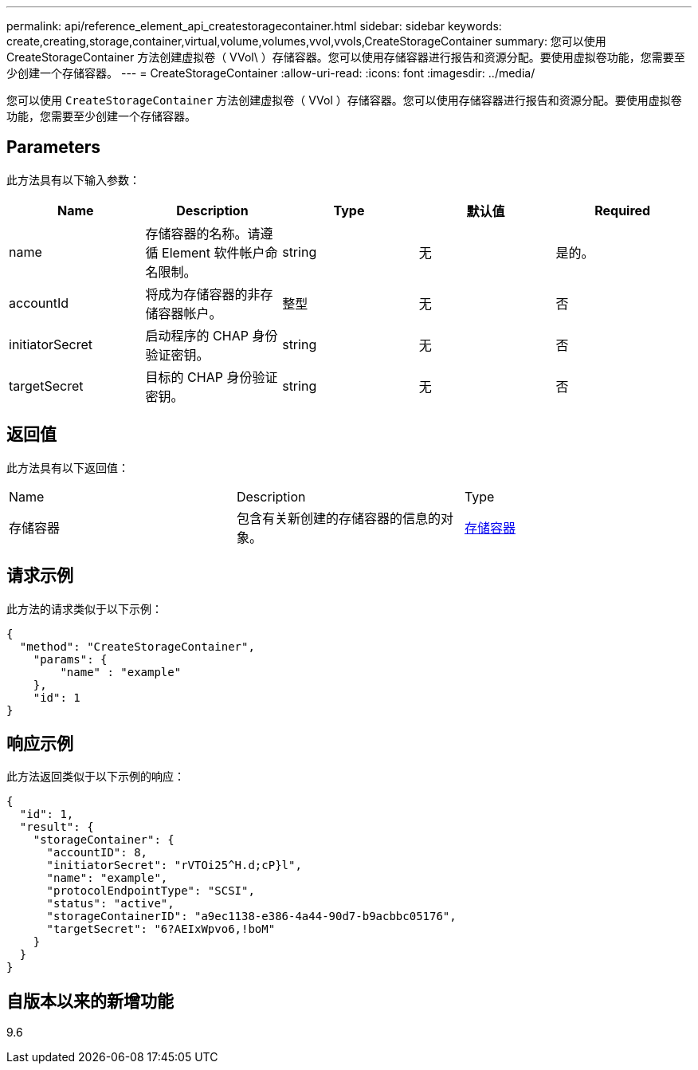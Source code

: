 ---
permalink: api/reference_element_api_createstoragecontainer.html 
sidebar: sidebar 
keywords: create,creating,storage,container,virtual,volume,volumes,vvol,vvols,CreateStorageContainer 
summary: 您可以使用 CreateStorageContainer 方法创建虚拟卷（ VVol\ ）存储容器。您可以使用存储容器进行报告和资源分配。要使用虚拟卷功能，您需要至少创建一个存储容器。 
---
= CreateStorageContainer
:allow-uri-read: 
:icons: font
:imagesdir: ../media/


[role="lead"]
您可以使用 `CreateStorageContainer` 方法创建虚拟卷（ VVol ）存储容器。您可以使用存储容器进行报告和资源分配。要使用虚拟卷功能，您需要至少创建一个存储容器。



== Parameters

此方法具有以下输入参数：

|===
| Name | Description | Type | 默认值 | Required 


 a| 
name
 a| 
存储容器的名称。请遵循 Element 软件帐户命名限制。
 a| 
string
 a| 
无
 a| 
是的。



 a| 
accountId
 a| 
将成为存储容器的非存储容器帐户。
 a| 
整型
 a| 
无
 a| 
否



 a| 
initiatorSecret
 a| 
启动程序的 CHAP 身份验证密钥。
 a| 
string
 a| 
无
 a| 
否



 a| 
targetSecret
 a| 
目标的 CHAP 身份验证密钥。
 a| 
string
 a| 
无
 a| 
否

|===


== 返回值

此方法具有以下返回值：

|===


| Name | Description | Type 


 a| 
存储容器
 a| 
包含有关新创建的存储容器的信息的对象。
 a| 
xref:reference_element_api_storagecontainer.adoc[存储容器]

|===


== 请求示例

此方法的请求类似于以下示例：

[listing]
----
{
  "method": "CreateStorageContainer",
    "params": {
        "name" : "example"
    },
    "id": 1
}
----


== 响应示例

此方法返回类似于以下示例的响应：

[listing]
----
{
  "id": 1,
  "result": {
    "storageContainer": {
      "accountID": 8,
      "initiatorSecret": "rVTOi25^H.d;cP}l",
      "name": "example",
      "protocolEndpointType": "SCSI",
      "status": "active",
      "storageContainerID": "a9ec1138-e386-4a44-90d7-b9acbbc05176",
      "targetSecret": "6?AEIxWpvo6,!boM"
    }
  }
}
----


== 自版本以来的新增功能

9.6
